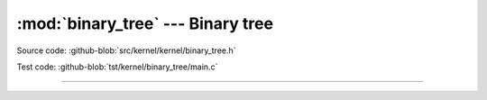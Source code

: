 :mod:`binary_tree` --- Binary tree
==================================

.. module:: binary_tree
   :synopsis: Binary tree.

Source code: :github-blob:`src/kernel/kernel/binary_tree.h`

Test code: :github-blob:`tst/kernel/binary_tree/main.c`

----------------------------------------------

.. doxygenfile:: kernel/binary_tree.h
   :project: simba
